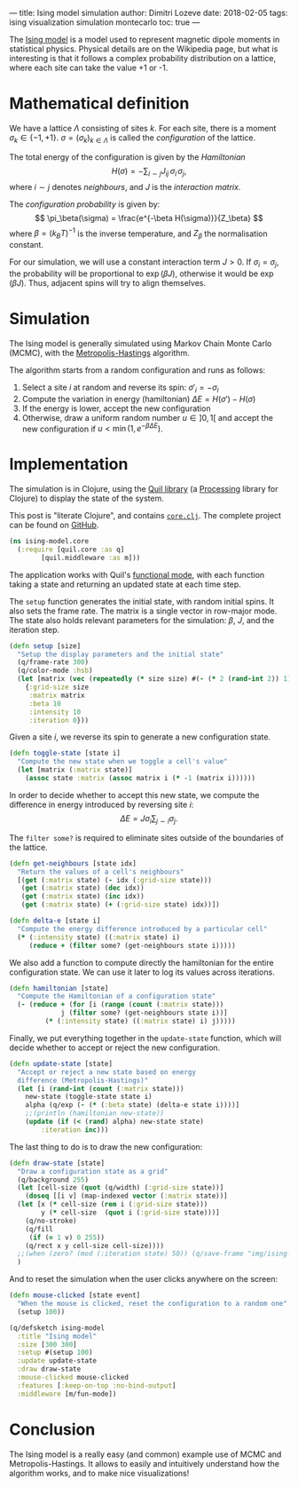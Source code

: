 ---
title: Ising model simulation
author: Dimitri Lozeve
date: 2018-02-05
tags: ising visualization simulation montecarlo
toc: true
---

The [[https://en.wikipedia.org/wiki/Ising_model][Ising model]] is a
model used to represent magnetic dipole moments in statistical
physics. Physical details are on the Wikipedia page, but what is
interesting is that it follows a complex probability distribution on a
lattice, where each site can take the value +1 or -1.

[[../images/ising.gif]]

* Mathematical definition

We have a lattice $\Lambda$ consisting of sites $k$. For each site,
there is a moment $\sigma_k \in \{ -1, +1 \}$. $\sigma =
(\sigma_k)_{k\in\Lambda}$ is called the /configuration/ of the
lattice.

The total energy of the configuration is given by the /Hamiltonian/ 
\[
H(\sigma) = -\sum_{i\sim j} J_{ij}\, \sigma_i\, \sigma_j,
\]
where $i\sim j$ denotes /neighbours/, and $J$ is the
 /interaction matrix/.

The /configuration probability/ is given by:
\[
\pi_\beta(\sigma) = \frac{e^{-\beta H(\sigma)}}{Z_\beta}
\]
where $\beta = (k_B T)^{-1}$ is the inverse temperature,
and $Z_\beta$ the normalisation constant.

For our simulation, we will use a constant interaction term $J > 0$.
If $\sigma_i = \sigma_j$, the probability will be proportional to
$\exp(\beta J)$, otherwise it would be $\exp(\beta J)$. Thus, adjacent
spins will try to align themselves.

* Simulation

The Ising model is generally simulated using Markov Chain Monte Carlo
(MCMC), with the
[[https://en.wikipedia.org/wiki/Metropolis%E2%80%93Hastings_algorithm][Metropolis-Hastings]]
algorithm.

The algorithm starts from a random configuration and runs as follows:

1. Select a site $i$ at random and reverse its spin: $\sigma'_i = -\sigma_i$
2. Compute the variation in energy (hamiltonian) $\Delta E = H(\sigma') - H(\sigma)$
3. If the energy is lower, accept the new configuration
4. Otherwise, draw a uniform random number $u \in ]0,1[$ and accept the new configuration if $u < \min(1, e^{-\beta \Delta E})$.

* Implementation

The simulation is in Clojure, using the [[http://quil.info/][Quil
library]] (a [[https://processing.org/][Processing]] library for
Clojure) to display the state of the system.

This post is "literate Clojure", and contains
[[https://github.com/dlozeve/ising-model/blob/master/src/ising_model/core.clj][=core.clj=]]. The
complete project can be found on
[[https://github.com/dlozeve/ising-model][GitHub]].

#+BEGIN_SRC clojure
  (ns ising-model.core
    (:require [quil.core :as q]
	      [quil.middleware :as m]))
#+END_SRC

The application works with Quil's
[[https://github.com/quil/quil/wiki/Functional-mode-(fun-mode)][functional
mode]], with each function taking a state and returning an updated
state at each time step.

The ~setup~ function generates the initial state, with random initial
spins. It also sets the frame rate. The matrix is a single vector in
row-major mode. The state also holds relevant parameters for the
simulation: $\beta$, $J$, and the iteration step.

#+BEGIN_SRC clojure
  (defn setup [size]
    "Setup the display parameters and the initial state"
    (q/frame-rate 300)
    (q/color-mode :hsb)
    (let [matrix (vec (repeatedly (* size size) #(- (* 2 (rand-int 2)) 1)))]
      {:grid-size size
       :matrix matrix
       :beta 10
       :intensity 10
       :iteration 0}))
#+END_SRC

Given a site $i$, we reverse its spin to generate a new configuration
state.

#+BEGIN_SRC clojure
  (defn toggle-state [state i]
    "Compute the new state when we toggle a cell's value"
    (let [matrix (:matrix state)]
      (assoc state :matrix (assoc matrix i (* -1 (matrix i))))))
#+END_SRC

In order to decide whether to accept this new state, we compute the
difference in energy introduced by reversing site $i$: \[ \Delta E =
J\sigma_i \sum_{j\sim i} \sigma_j.  \]

The ~filter some?~ is required to eliminate sites outside of the
boundaries of the lattice.

#+BEGIN_SRC clojure
  (defn get-neighbours [state idx]
    "Return the values of a cell's neighbours"
    [(get (:matrix state) (- idx (:grid-size state)))
     (get (:matrix state) (dec idx))
     (get (:matrix state) (inc idx))
     (get (:matrix state) (+ (:grid-size state) idx))])

  (defn delta-e [state i]
    "Compute the energy difference introduced by a particular cell"
    (* (:intensity state) ((:matrix state) i)
       (reduce + (filter some? (get-neighbours state i)))))
#+END_SRC

We also add a function to compute directly the hamiltonian for the
entire configuration state. We can use it later to log its values
across iterations.

#+BEGIN_SRC clojure
  (defn hamiltonian [state]
    "Compute the Hamiltonian of a configuration state"
    (- (reduce + (for [i (range (count (:matrix state)))
		       j (filter some? (get-neighbours state i))]
		   (* (:intensity state) ((:matrix state) i) j)))))
#+END_SRC

Finally, we put everything together in the ~update-state~ function,
which will decide whether to accept or reject the new configuration.

#+BEGIN_SRC clojure
  (defn update-state [state]
    "Accept or reject a new state based on energy
    difference (Metropolis-Hastings)"
    (let [i (rand-int (count (:matrix state)))
	  new-state (toggle-state state i)
	  alpha (q/exp (- (* (:beta state) (delta-e state i))))]
      ;;(println (hamiltonian new-state))
      (update (if (< (rand) alpha) new-state state)
	      :iteration inc)))
#+END_SRC

The last thing to do is to draw the new configuration:

#+BEGIN_SRC clojure
  (defn draw-state [state]
    "Draw a configuration state as a grid"
    (q/background 255)
    (let [cell-size (quot (q/width) (:grid-size state))]
      (doseq [[i v] (map-indexed vector (:matrix state))]
	(let [x (* cell-size (rem i (:grid-size state)))
	      y (* cell-size  (quot i (:grid-size state)))]
	  (q/no-stroke)
	  (q/fill
	   (if (= 1 v) 0 255))
	  (q/rect x y cell-size cell-size))))
    ;;(when (zero? (mod (:iteration state) 50)) (q/save-frame "img/ising-######.jpg"))
    )
#+END_SRC


And to reset the simulation when the user clicks anywhere on the screen:

#+BEGIN_SRC clojure
  (defn mouse-clicked [state event]
    "When the mouse is clicked, reset the configuration to a random one"
    (setup 100))
#+END_SRC

#+BEGIN_SRC clojure
  (q/defsketch ising-model
    :title "Ising model"
    :size [300 300]
    :setup #(setup 100)
    :update update-state
    :draw draw-state
    :mouse-clicked mouse-clicked
    :features [:keep-on-top :no-bind-output]
    :middleware [m/fun-mode])
#+END_SRC

* Conclusion

The Ising model is a really easy (and common) example use of MCMC and
Metropolis-Hastings. It allows to easily and intuitively understand
how the algorithm works, and to make nice visualizations!
